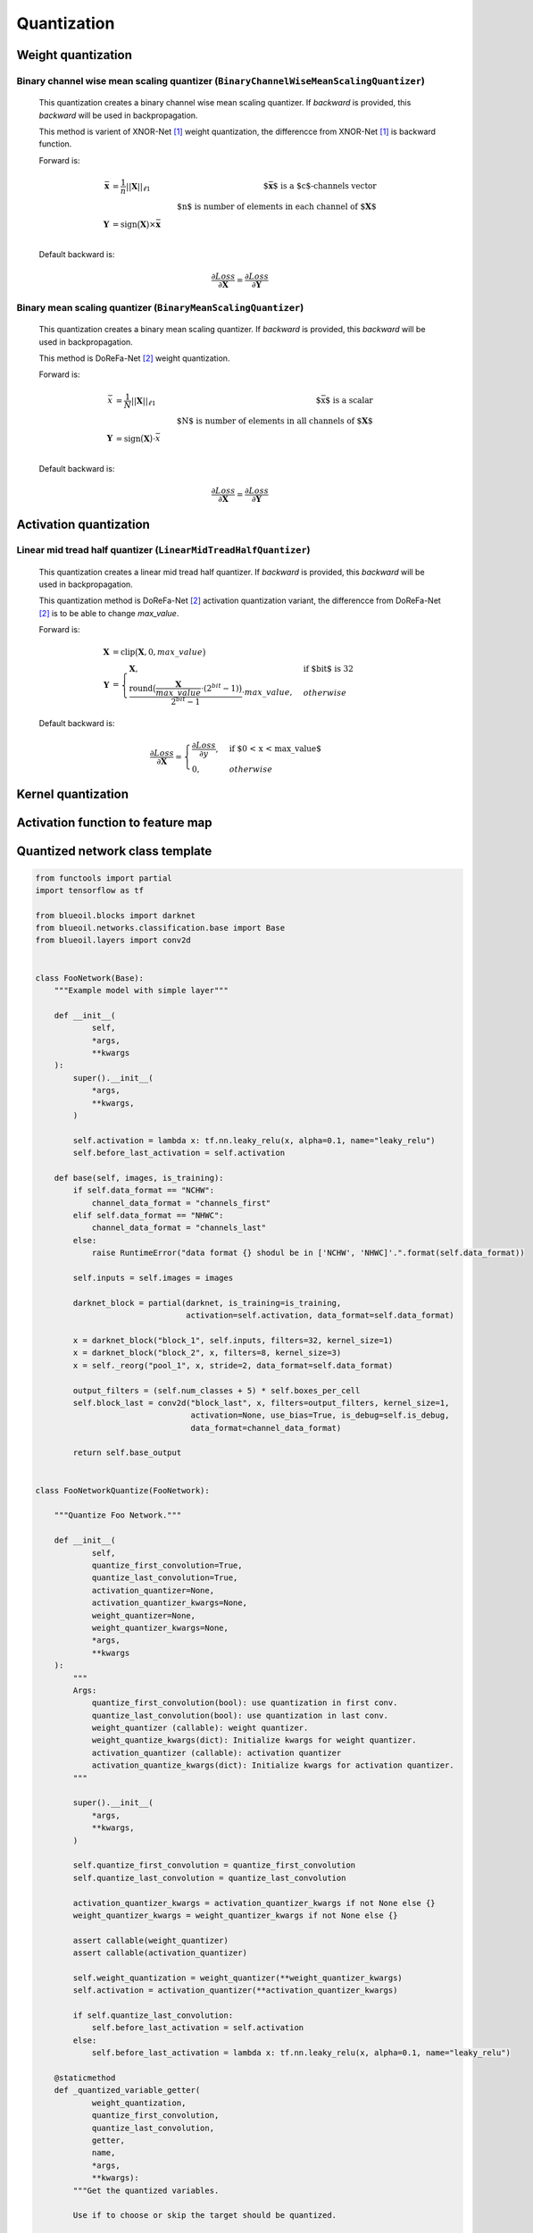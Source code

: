 ************
Quantization
************

Weight quantization
###################
Binary channel wise mean scaling quantizer (``BinaryChannelWiseMeanScalingQuantizer``)
**************************************************************************************
        This quantization creates a binary channel wise mean scaling quantizer.
        If `backward` is provided, this `backward` will be used in backpropagation.

        This method is varient of XNOR-Net [1]_ weight quantization, the differencce from XNOR-Net [1]_ is backward function.

        Forward is:

        .. math::
            \begin{align}
                \bar{\mathbf{x}} & = \frac{1}{n}||\mathbf{X}||_{\ell1}
                & \text{$\bar{\mathbf{x}}$ is a $c$-channels vector} \\
                & & \text{$n$ is number of elements in each channel of $\mathbf{X}$} \\\\
                \mathbf{Y} & = \text{sign}\big(\mathbf{X}\big) \times \bar{\mathbf{x}} &\\
            \end{align}

        Default backward is:

        .. math::
            \frac{\partial Loss}{\partial \mathbf{X}} = \frac{\partial Loss}{\partial \mathbf{Y}}

Binary mean scaling quantizer (``BinaryMeanScalingQuantizer``)
**************************************************************
        This quantization creates a binary mean scaling quantizer.
        If `backward` is provided, this `backward` will be used in backpropagation.

        This method is DoReFa-Net [2]_ weight quantization.

        Forward is:

        .. math::
            \begin{align}
                \bar{x} & = \frac{1}{N}||\mathbf{X}||_{\ell1}
                & \text{$\bar{x}$ is a scalar} \\
                & & \text{$N$ is number of elements in all channels of $\mathbf{X}$}\\
                \mathbf{Y} & = \text{sign}\big(\mathbf{X}\big) \cdot \bar{x} &\\
            \end{align}

        Default backward is:

        .. math::
            \frac{\partial Loss}{\partial \mathbf{X}} = \frac{\partial Loss}{\partial \mathbf{Y}}


Activation quantization
#######################
Linear mid tread half quantizer (``LinearMidTreadHalfQuantizer``)
*****************************************************************
        This quantization creates a linear mid tread half quantizer.
        If `backward` is provided, this `backward` will be used in backpropagation.

        This quantization method is DoReFa-Net [2]_ activation quantization variant, the differencce from DoReFa-Net [2]_ is to be able to change `max_value`.

        Forward is:

        .. math::
            \mathbf{X} & = \text{clip}\big(\mathbf{X}, 0, max\_value\big)\\
            \mathbf{Y} & =
                \begin{cases}
                \mathbf{X},  & \text{if $bit$ is 32} \\
                \frac{\text{round}\big(\frac{\mathbf{X}}{max\_value}
                    \cdot (2^{bit}-1)\big)}{2^{bit}-1} \cdot max\_value, & otherwise
                \end{cases}

        Default backward is:

        .. math::
            \frac{\partial Loss}{\partial \mathbf{X}} =
                \begin{cases}
                \frac{\partial Loss}{\partial y},  & \text{if $0 < x < max\_value$}\\
                0, & otherwise
                \end{cases}


Kernel quantization
###################


Activation function to feature map
##################################


Quantized network class template
################################
.. code-block:: python

    from functools import partial
    import tensorflow as tf

    from blueoil.blocks import darknet
    from blueoil.networks.classification.base import Base
    from blueoil.layers import conv2d


    class FooNetwork(Base):
        """Example model with simple layer"""

        def __init__(
                self,
                *args,
                **kwargs
        ):
            super().__init__(
                *args,
                **kwargs,
            )

            self.activation = lambda x: tf.nn.leaky_relu(x, alpha=0.1, name="leaky_relu")
            self.before_last_activation = self.activation

        def base(self, images, is_training):
            if self.data_format == "NCHW":
                channel_data_format = "channels_first"
            elif self.data_format == "NHWC":
                channel_data_format = "channels_last"
            else:
                raise RuntimeError("data format {} shodul be in ['NCHW', 'NHWC]'.".format(self.data_format))

            self.inputs = self.images = images

            darknet_block = partial(darknet, is_training=is_training,
                                    activation=self.activation, data_format=self.data_format)

            x = darknet_block("block_1", self.inputs, filters=32, kernel_size=1)
            x = darknet_block("block_2", x, filters=8, kernel_size=3)
            x = self._reorg("pool_1", x, stride=2, data_format=self.data_format)

            output_filters = (self.num_classes + 5) * self.boxes_per_cell
            self.block_last = conv2d("block_last", x, filters=output_filters, kernel_size=1,
                                     activation=None, use_bias=True, is_debug=self.is_debug,
                                     data_format=channel_data_format)

            return self.base_output


    class FooNetworkQuantize(FooNetwork):

        """Quantize Foo Network."""

        def __init__(
                self,
                quantize_first_convolution=True,
                quantize_last_convolution=True,
                activation_quantizer=None,
                activation_quantizer_kwargs=None,
                weight_quantizer=None,
                weight_quantizer_kwargs=None,
                *args,
                **kwargs
        ):
            """
            Args:
                quantize_first_convolution(bool): use quantization in first conv.
                quantize_last_convolution(bool): use quantization in last conv.
                weight_quantizer (callable): weight quantizer.
                weight_quantize_kwargs(dict): Initialize kwargs for weight quantizer.
                activation_quantizer (callable): activation quantizer
                activation_quantize_kwargs(dict): Initialize kwargs for activation quantizer.
            """

            super().__init__(
                *args,
                **kwargs,
            )

            self.quantize_first_convolution = quantize_first_convolution
            self.quantize_last_convolution = quantize_last_convolution

            activation_quantizer_kwargs = activation_quantizer_kwargs if not None else {}
            weight_quantizer_kwargs = weight_quantizer_kwargs if not None else {}

            assert callable(weight_quantizer)
            assert callable(activation_quantizer)

            self.weight_quantization = weight_quantizer(**weight_quantizer_kwargs)
            self.activation = activation_quantizer(**activation_quantizer_kwargs)

            if self.quantize_last_convolution:
                self.before_last_activation = self.activation
            else:
                self.before_last_activation = lambda x: tf.nn.leaky_relu(x, alpha=0.1, name="leaky_relu")

        @staticmethod
        def _quantized_variable_getter(
                weight_quantization,
                quantize_first_convolution,
                quantize_last_convolution,
                getter,
                name,
                *args,
                **kwargs):
            """Get the quantized variables.

            Use if to choose or skip the target should be quantized.

            Args:
                weight_quantization: Callable object which quantize variable.
                quantize_first_convolution(bool): Use quantization in first conv.
                quantize_last_convolution(bool): Use quantization in last conv.
                getter: Default from tensorflow.
                name: Default from tensorflow.
                args: Args.
                kwargs: Kwargs.
            """
            assert callable(weight_quantization)
            var = getter(name, *args, **kwargs)
            with tf.compat.v1.variable_scope(name):
                if "kernel" == var.op.name.split("/")[-1]:

                    if not quantize_first_convolution:
                        if var.op.name.startswith("block_1/"):
                            return var

                    if not quantize_last_convolution:
                        if var.op.name.startswith("block_last/"):
                            return var

                    # Apply weight quantize to variable whose last word of name is "kernel".
                    quantized_kernel = weight_quantization(var)
                    tf.compat.v1.summary.histogram("quantized_kernel", quantized_kernel)
                    return quantized_kernel

            return var

        def base(self, images, is_training):
            custom_getter = partial(
                self._quantized_variable_getter,
                self.weight_quantization,
                self.quantize_first_convolution,
                self.quantize_last_convolution,
            )
            with tf.compat.v1.variable_scope("", custom_getter=custom_getter):
                return super().base(images, is_training)


Reference
*********
        .. [1] `XNOR-Net: ImageNet Classification Using Binary Convolutional Neural Networks <https://arxiv.org/abs/1603.05279>`_
        .. [2] `DoReFa-Net: Training Low Bitwidth Convolutional Neural Networks with Low Bitwidth Gradients <https://arxiv.org/abs/1606.06160>`_
        - `Deep Learning with Low Precision by Half-wave Gaussian Quantization <https://arxiv.org/abs/1702.00953>`_
